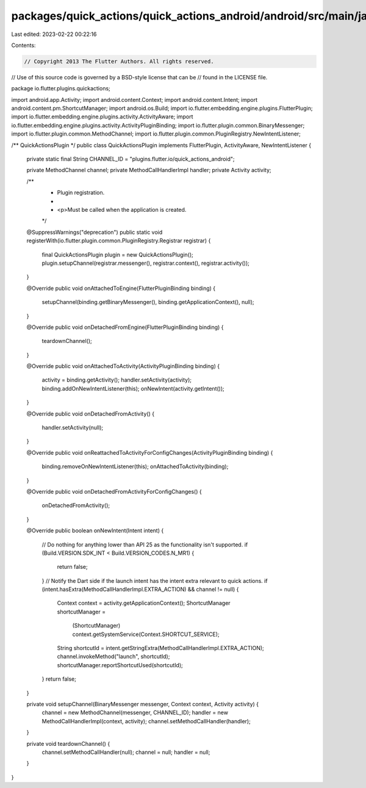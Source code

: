 packages/quick_actions/quick_actions_android/android/src/main/java/io/flutter/plugins/quickactions/QuickActionsPlugin.java
==========================================================================================================================

Last edited: 2023-02-22 00:22:16

Contents:

.. code-block:: java

    // Copyright 2013 The Flutter Authors. All rights reserved.
// Use of this source code is governed by a BSD-style license that can be
// found in the LICENSE file.

package io.flutter.plugins.quickactions;

import android.app.Activity;
import android.content.Context;
import android.content.Intent;
import android.content.pm.ShortcutManager;
import android.os.Build;
import io.flutter.embedding.engine.plugins.FlutterPlugin;
import io.flutter.embedding.engine.plugins.activity.ActivityAware;
import io.flutter.embedding.engine.plugins.activity.ActivityPluginBinding;
import io.flutter.plugin.common.BinaryMessenger;
import io.flutter.plugin.common.MethodChannel;
import io.flutter.plugin.common.PluginRegistry.NewIntentListener;

/** QuickActionsPlugin */
public class QuickActionsPlugin implements FlutterPlugin, ActivityAware, NewIntentListener {
  private static final String CHANNEL_ID = "plugins.flutter.io/quick_actions_android";

  private MethodChannel channel;
  private MethodCallHandlerImpl handler;
  private Activity activity;

  /**
   * Plugin registration.
   *
   * <p>Must be called when the application is created.
   */
  @SuppressWarnings("deprecation")
  public static void registerWith(io.flutter.plugin.common.PluginRegistry.Registrar registrar) {
    final QuickActionsPlugin plugin = new QuickActionsPlugin();
    plugin.setupChannel(registrar.messenger(), registrar.context(), registrar.activity());
  }

  @Override
  public void onAttachedToEngine(FlutterPluginBinding binding) {
    setupChannel(binding.getBinaryMessenger(), binding.getApplicationContext(), null);
  }

  @Override
  public void onDetachedFromEngine(FlutterPluginBinding binding) {
    teardownChannel();
  }

  @Override
  public void onAttachedToActivity(ActivityPluginBinding binding) {
    activity = binding.getActivity();
    handler.setActivity(activity);
    binding.addOnNewIntentListener(this);
    onNewIntent(activity.getIntent());
  }

  @Override
  public void onDetachedFromActivity() {
    handler.setActivity(null);
  }

  @Override
  public void onReattachedToActivityForConfigChanges(ActivityPluginBinding binding) {
    binding.removeOnNewIntentListener(this);
    onAttachedToActivity(binding);
  }

  @Override
  public void onDetachedFromActivityForConfigChanges() {
    onDetachedFromActivity();
  }

  @Override
  public boolean onNewIntent(Intent intent) {
    // Do nothing for anything lower than API 25 as the functionality isn't supported.
    if (Build.VERSION.SDK_INT < Build.VERSION_CODES.N_MR1) {
      return false;
    }
    // Notify the Dart side if the launch intent has the intent extra relevant to quick actions.
    if (intent.hasExtra(MethodCallHandlerImpl.EXTRA_ACTION) && channel != null) {
      Context context = activity.getApplicationContext();
      ShortcutManager shortcutManager =
          (ShortcutManager) context.getSystemService(Context.SHORTCUT_SERVICE);
      String shortcutId = intent.getStringExtra(MethodCallHandlerImpl.EXTRA_ACTION);
      channel.invokeMethod("launch", shortcutId);
      shortcutManager.reportShortcutUsed(shortcutId);
    }
    return false;
  }

  private void setupChannel(BinaryMessenger messenger, Context context, Activity activity) {
    channel = new MethodChannel(messenger, CHANNEL_ID);
    handler = new MethodCallHandlerImpl(context, activity);
    channel.setMethodCallHandler(handler);
  }

  private void teardownChannel() {
    channel.setMethodCallHandler(null);
    channel = null;
    handler = null;
  }
}


